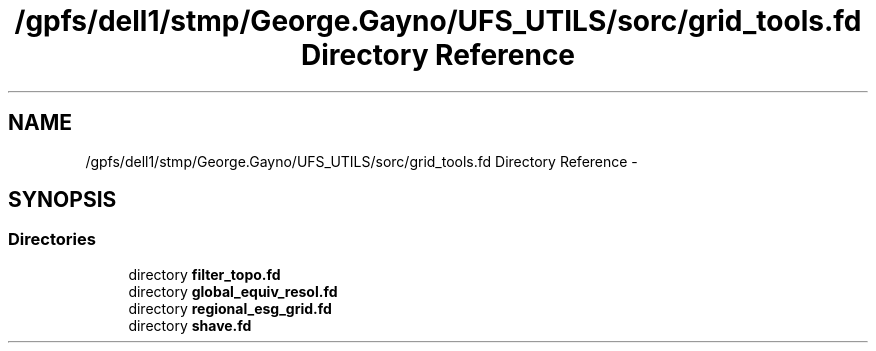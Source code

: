 .TH "/gpfs/dell1/stmp/George.Gayno/UFS_UTILS/sorc/grid_tools.fd Directory Reference" 3 "Mon Aug 16 2021" "Version 1.6.0" "grid_tools" \" -*- nroff -*-
.ad l
.nh
.SH NAME
/gpfs/dell1/stmp/George.Gayno/UFS_UTILS/sorc/grid_tools.fd Directory Reference \- 
.SH SYNOPSIS
.br
.PP
.SS "Directories"

.in +1c
.ti -1c
.RI "directory \fBfilter_topo\&.fd\fP"
.br
.ti -1c
.RI "directory \fBglobal_equiv_resol\&.fd\fP"
.br
.ti -1c
.RI "directory \fBregional_esg_grid\&.fd\fP"
.br
.ti -1c
.RI "directory \fBshave\&.fd\fP"
.br
.in -1c
